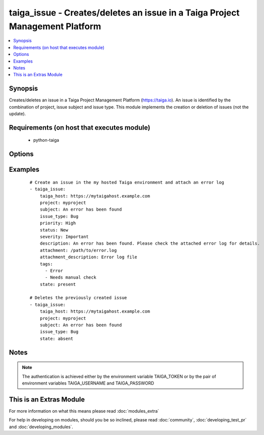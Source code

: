 .. _taiga_issue:


taiga_issue - Creates/deletes an issue in a Taiga Project Management Platform
+++++++++++++++++++++++++++++++++++++++++++++++++++++++++++++++++++++++++++++

.. versionadded:: 2.0


.. contents::
   :local:
   :depth: 1


Synopsis
--------

Creates/deletes an issue in a Taiga Project Management Platform (https://taiga.io).
An issue is identified by the combination of project, issue subject and issue type.
This module implements the creation or deletion of issues (not the update).


Requirements (on host that executes module)
-------------------------------------------

  * python-taiga


Options
-------

.. raw:: html

    <table border=1 cellpadding=4>
    <tr>
    <th class="head">parameter</th>
    <th class="head">required</th>
    <th class="head">default</th>
    <th class="head">choices</th>
    <th class="head">comments</th>
    </tr>
            <tr>
    <td>attachment<br/><div style="font-size: small;"></div></td>
    <td>no</td>
    <td>None</td>
        <td><ul></ul></td>
        <td><div>Path to a file to be attached to the issue.</div></td></tr>
            <tr>
    <td>attachment_description<br/><div style="font-size: small;"></div></td>
    <td>no</td>
    <td></td>
        <td><ul></ul></td>
        <td><div>A string describing the file to be attached to the issue.</div></td></tr>
            <tr>
    <td>description<br/><div style="font-size: small;"></div></td>
    <td>no</td>
    <td></td>
        <td><ul></ul></td>
        <td><div>The issue description.</div></td></tr>
            <tr>
    <td>issue_type<br/><div style="font-size: small;"></div></td>
    <td>yes</td>
    <td></td>
        <td><ul></ul></td>
        <td><div>The issue type. Must exist previously.</div></td></tr>
            <tr>
    <td>priority<br/><div style="font-size: small;"></div></td>
    <td>no</td>
    <td>Normal</td>
        <td><ul></ul></td>
        <td><div>The issue priority. Must exist previously.</div></td></tr>
            <tr>
    <td>project<br/><div style="font-size: small;"></div></td>
    <td>yes</td>
    <td></td>
        <td><ul></ul></td>
        <td><div>Name of the project containing the issue. Must exist previously.</div></td></tr>
            <tr>
    <td>severity<br/><div style="font-size: small;"></div></td>
    <td>no</td>
    <td>Normal</td>
        <td><ul></ul></td>
        <td><div>The issue severity. Must exist previously.</div></td></tr>
            <tr>
    <td>state<br/><div style="font-size: small;"></div></td>
    <td>no</td>
    <td>present</td>
        <td><ul><li>present</li><li>absent</li></ul></td>
        <td><div>Whether the issue should be present or not.</div></td></tr>
            <tr>
    <td>status<br/><div style="font-size: small;"></div></td>
    <td>no</td>
    <td>New</td>
        <td><ul></ul></td>
        <td><div>The issue status. Must exist previously.</div></td></tr>
            <tr>
    <td>subject<br/><div style="font-size: small;"></div></td>
    <td>yes</td>
    <td></td>
        <td><ul></ul></td>
        <td><div>The issue subject.</div></td></tr>
            <tr>
    <td>tags<br/><div style="font-size: small;"></div></td>
    <td>no</td>
    <td></td>
        <td><ul></ul></td>
        <td><div>A lists of tags to be assigned to the issue.</div></td></tr>
            <tr>
    <td>taiga_host<br/><div style="font-size: small;"></div></td>
    <td>no</td>
    <td>https://api.taiga.io</td>
        <td><ul></ul></td>
        <td><div>The hostname of the Taiga instance.</div></td></tr>
        </table>
    </br>



Examples
--------

 ::

    # Create an issue in the my hosted Taiga environment and attach an error log
    - taiga_issue:
        taiga_host: https://mytaigahost.example.com
        project: myproject
        subject: An error has been found
        issue_type: Bug
        priority: High
        status: New
        severity: Important
        description: An error has been found. Please check the attached error log for details.
        attachment: /path/to/error.log
        attachment_description: Error log file
        tags:
          - Error
          - Needs manual check
        state: present
    
    # Deletes the previously created issue
    - taiga_issue:
        taiga_host: https://mytaigahost.example.com
        project: myproject
        subject: An error has been found
        issue_type: Bug
        state: absent


Notes
-----

.. note:: The authentication is achieved either by the environment variable TAIGA_TOKEN or by the pair of environment variables TAIGA_USERNAME and TAIGA_PASSWORD


    
This is an Extras Module
------------------------

For more information on what this means please read :doc:`modules_extra`

    
For help in developing on modules, should you be so inclined, please read :doc:`community`, :doc:`developing_test_pr` and :doc:`developing_modules`.

